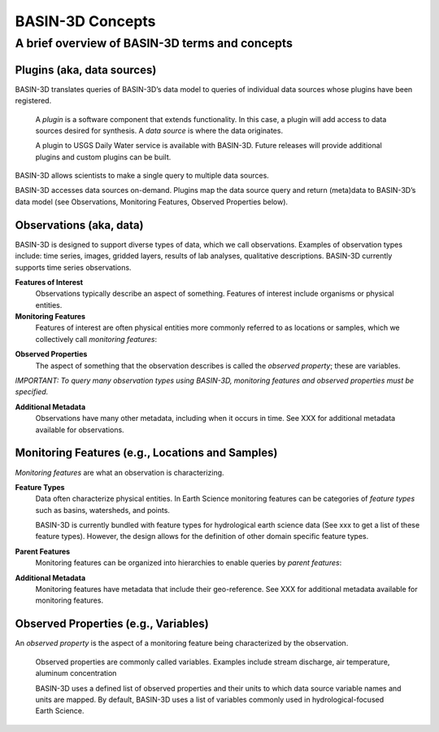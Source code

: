 BASIN-3D Concepts
********************

A brief overview of BASIN-3D terms and concepts
-----------------------------------------------

Plugins (aka, data sources)
============================

BASIN-3D translates queries of BASIN-3D’s data model to queries of individual data sources whose plugins have been registered.

    A *plugin* is a software component that extends functionality. In this case, a plugin will add access to data sources desired for synthesis. A *data source* is where the data originates.

    A plugin to USGS Daily Water service is available with BASIN-3D. Future releases will provide additional plugins and custom plugins can be built.

BASIN-3D allows scientists to make a single query to multiple data sources.

.. image:: _static/images/basin3d_flow.png
    :align: center

BASIN-3D accesses data sources on-demand. Plugins map the data source query and return (meta)data to BASIN-3D’s data model (see Observations, Monitoring Features, Observed Properties below).



Observations (aka, data)
==========================

BASIN-3D is designed to support diverse types of data, which we call observations. Examples of observation types include: time series, images, gridded layers, results of lab analyses, qualitative descriptions. BASIN-3D currently supports time series observations.

**Features of Interest**
    Observations typically describe an aspect of something. Features of interest include organisms or physical entities.

**Monitoring Features**
    Features of interest are often physical entities more commonly referred to as locations or samples, which we collectively call *monitoring features*:

.. image:: _static/images/basin3d_monitoring_features.png
    :align: center


**Observed Properties**
    The aspect of something that the observation describes is called the *observed property*; these are variables.

*IMPORTANT: To query many observation types using BASIN-3D, monitoring features and observed properties must be specified.*

**Additional Metadata**
    Observations have many other metadata, including when it occurs in time. See XXX for additional metadata available for observations.


Monitoring Features (e.g., Locations and Samples)
====================================================

*Monitoring features* are what an observation is characterizing.

**Feature Types**
    Data often characterize physical entities. In Earth Science monitoring features can be categories of *feature types* such as basins, watersheds, and points.

    BASIN-3D is currently bundled with feature types for hydrological earth science data (See xxx to get a list of these feature types).  However, the design allows for the definition of other domain specific feature types.

**Parent Features**
    Monitoring features can be organized into hierarchies to enable queries by *parent features*:

**Additional Metadata**
    Monitoring features have metadata that include their geo-reference. See XXX for additional metadata available for monitoring features.


Observed Properties (e.g., Variables)
====================================================

An *observed property* is the aspect of a monitoring feature being characterized by the observation.

    Observed properties are commonly called variables. Examples include stream discharge, air temperature, aluminum concentration


    BASIN-3D uses a defined list of observed properties and their units to which data source variable names and units are mapped. By default, BASIN-3D uses a list of variables commonly used in hydrological-focused Earth Science.


